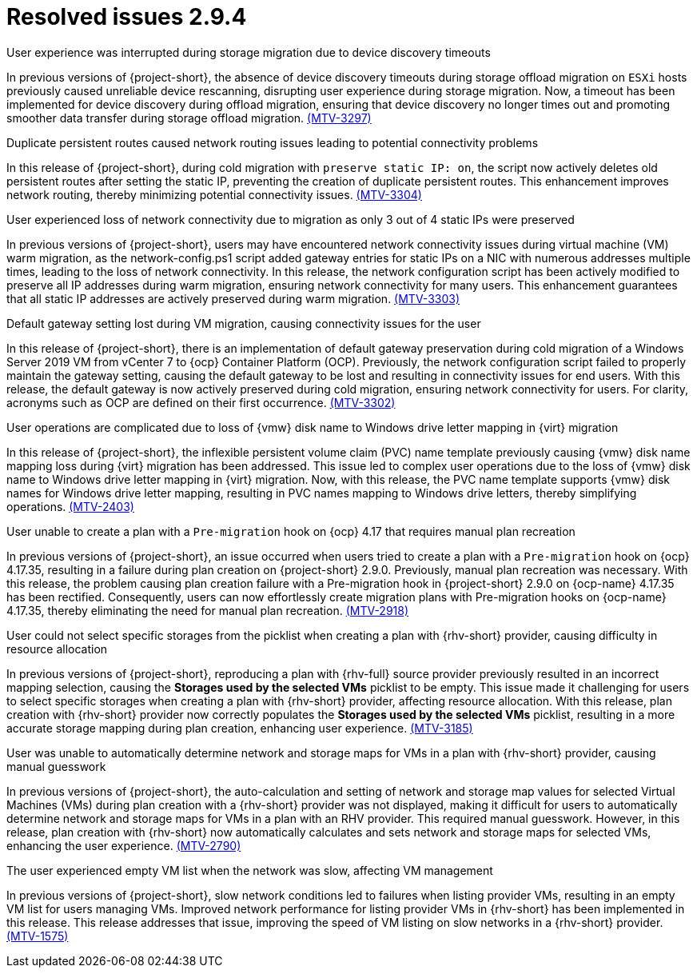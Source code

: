 // Module included in the following assemblies:
//
// * documentation/doc-Release_notes/master.adoc

:_content-type: CONCEPT
[id="resolved-issues-2-9-4_{context}"]
= Resolved issues 2.9.4

.User experience was interrupted during storage migration due to device discovery timeouts

In previous versions of {project-short}, the absence of device discovery timeouts during storage offload migration on `ESXi` hosts previously caused unreliable device rescanning, disrupting user experience during storage migration. Now, a timeout has been implemented for device discovery during offload migration, ensuring that device discovery no longer times out and promoting smoother data transfer during storage offload migration. link:https://issues.redhat.com/browse/MTV-3297[(MTV-3297)]

.Duplicate persistent routes caused network routing issues leading to potential connectivity problems

In this release of {project-short}, during cold migration with `preserve static IP: on`, the script now actively deletes old persistent routes after setting the static IP, preventing the creation of duplicate persistent routes. This enhancement improves network routing, thereby minimizing potential connectivity issues. link:https://issues.redhat.com/browse/MTV-3304[(MTV-3304)]

.User experienced loss of network connectivity due to migration as only 3 out of 4 static IPs were preserved

In previous versions of {project-short}, users may have encountered network connectivity issues during virtual machine (VM) warm migration, as the network-config.ps1 script added gateway entries for static IPs on a NIC with numerous addresses multiple times, leading to the loss of network connectivity. In this release, the network configuration script has been actively modified to preserve all IP addresses during warm migration, ensuring network connectivity for many users. This enhancement guarantees that all static IP addresses are actively preserved during warm migration. link:https://issues.redhat.com/browse/MTV-3303[(MTV-3303)]

.Default gateway setting lost during VM migration, causing connectivity issues for the user

In this release of {project-short}, there is an implementation of default gateway preservation during cold migration of a Windows Server 2019 VM from vCenter 7 to {ocp} Container Platform (OCP). Previously, the network configuration script failed to properly maintain the gateway setting, causing the default gateway to be lost and resulting in connectivity issues for end users. With this release, the default gateway is now actively preserved during cold migration, ensuring network connectivity for users. For clarity, acronyms such as OCP are defined on their first occurrence. link:https://issues.redhat.com/browse/MTV-3302[(MTV-3302)]

.User operations are complicated due to loss of {vmw} disk name to Windows drive letter mapping in {virt} migration

In this release of {project-short}, the inflexible persistent volume claim (PVC) name template previously causing {vmw} disk name mapping loss during {virt} migration has been addressed. This issue led to complex user operations due to the loss of {vmw} disk name to Windows drive letter mapping in {virt} migration. Now, with this release, the PVC name template supports {vmw} disk names for Windows drive letter mapping, resulting in PVC names mapping to Windows drive letters, thereby simplifying operations. https://issues.redhat.com/browse/MTV-2403[(MTV-2403)]

.User unable to create a plan with a `Pre-migration` hook on {ocp} 4.17 that requires manual plan recreation

In previous versions of {project-short}, an issue occurred when users tried to create a plan with a `Pre-migration` hook on {ocp} 4.17.35, resulting in a failure during plan creation on {project-short} 2.9.0. Previously, manual plan recreation was necessary. With this release, the problem causing plan creation failure with a Pre-migration hook in {project-short} 2.9.0 on {ocp-name} 4.17.35 has been rectified. Consequently, users can now effortlessly create migration plans with Pre-migration hooks on {ocp-name} 4.17.35, thereby eliminating the need for manual plan recreation. link:https://issues.redhat.com/browse/MTV-2918[(MTV-2918)]


.User could not select specific storages from the picklist when creating a plan with {rhv-short} provider, causing difficulty in resource allocation

In previous versions of {project-short}, reproducing a plan with {rhv-full} source provider previously resulted in an incorrect mapping selection, causing the *Storages used by the selected VMs* picklist to be empty. This issue made it challenging for users to select specific storages when creating a plan with {rhv-short} provider, affecting resource allocation. With this release, plan creation with {rhv-short} provider now correctly populates the *Storages used by the selected VMs* picklist, resulting in a more accurate storage mapping during plan creation, enhancing user experience. link:https://issues.redhat.com/browse/MTV-3185[(MTV-3185)]

.User was unable to automatically determine network and storage maps for VMs in a plan with {rhv-short} provider, causing manual guesswork

In previous versions of {project-short}, the auto-calculation and setting of network and storage map values for selected Virtual Machines (VMs) during plan creation with a {rhv-short} provider was not displayed, making it difficult for users to automatically determine network and storage maps for VMs in a plan with an RHV provider. This required manual guesswork. However, in this release, plan creation with {rhv-short} now automatically calculates and sets network and storage maps for selected VMs, enhancing the user experience. link:https://issues.redhat.com/browse/MTV-2790[(MTV-2790)]

.The user experienced empty VM list when the network was slow, affecting VM management

In previous versions of {project-short}, slow network conditions led to failures when listing provider VMs, resulting in an empty VM list for users managing VMs. Improved network performance for listing provider VMs in {rhv-short} has been implemented in this release. This release addresses that issue, improving the speed of VM listing on slow networks in a {rhv-short} provider. link:https://issues.redhat.com/browse/MTV-1575[(MTV-1575)]

